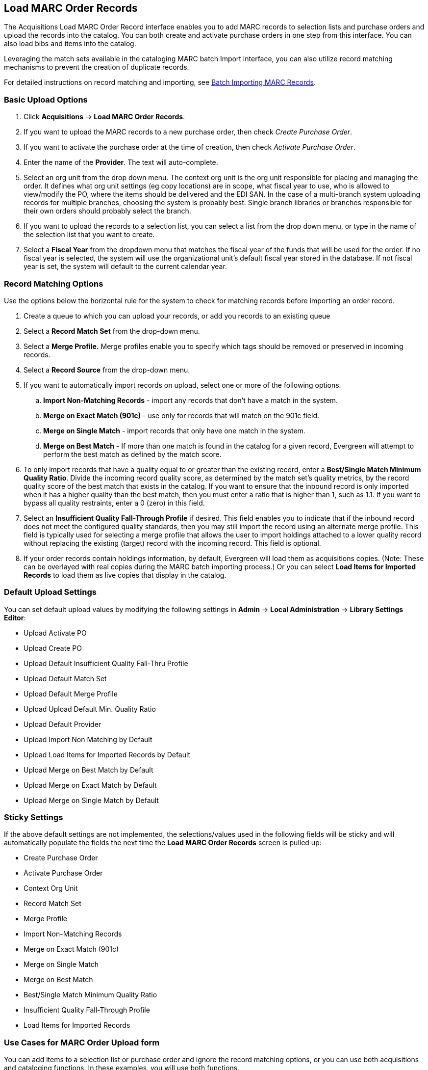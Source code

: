 Load MARC Order Records
-----------------------
The Acquisitions Load MARC Order Record interface enables you to add MARC
records to selection lists and purchase orders and upload the records into the
catalog.  You can both create and activate purchase orders in one step from this
interface. You can also load bibs and items into the catalog.

Leveraging the match sets available in the cataloging MARC batch Import
interface, you can also utilize record matching mechanisms to prevent the
creation of duplicate records. 

For detailed instructions on record matching and importing, see
<<batchimport, Batch Importing MARC Records>>.

Basic Upload Options
~~~~~~~~~~~~~~~~~~~~
. Click *Acquisitions* -> *Load MARC Order Records*.
. If you want to upload the MARC records to a new purchase order, then
check _Create Purchase Order_.
. If you want to activate the purchase order at the time of creation, then
check _Activate Purchase Order_.
. Enter the name of the *Provider*. The text will auto-complete.
. Select an org unit from the drop down menu. The context org unit is the org
unit responsible for placing and managing the order. It defines what org unit
settings (eg copy locations) are in scope, what fiscal year to use, who is
allowed to view/modify the PO, where the items should be delivered and the EDI
SAN. In the case of a multi-branch system uploading records for multiple
branches, choosing the system is probably best. Single branch libraries or 
branches responsible for their own orders should probably select the branch.
. If you want to upload the records to a selection list, you can select a list
from the drop down menu, or type in the name of the selection list that you
want to create.
. Select a *Fiscal Year* from the dropdown menu that matches the fiscal year
of the funds that will be used for the order. If no fiscal year is selected, the
system will use the organizational unit's default fiscal year stored in the
database. If not fiscal year is set, the system will default to the current
calendar year.

Record Matching Options
~~~~~~~~~~~~~~~~~~~~~~~
Use the options below the horizontal rule for the system to check for matching
records before importing an order record.

. Create a queue to which you can upload your records, or add you records to an existing queue
. Select a *Record Match Set* from the drop-down menu.
. Select a *Merge Profile.* Merge profiles enable you to specify which tags
should be removed or preserved in incoming records.
. Select a *Record Source* from the drop-down menu.
. If you want to automatically import records on upload, select one or more of
the following options.
  .. *Import Non-Matching Records* - import any records that don't have a match
  in the system.
  .. *Merge on Exact Match (901c)* - use only for records that will match on
  the 901c field.
  .. *Merge on Single Match* - import records that only have one match in the
  system.
  .. *Merge on Best Match* - If more than one match is found in the catalog for
  a given record, Evergreen will attempt to perform the best match as defined
  by the match score.
. To only import records that have a quality equal to or greater than the
existing record, enter a *Best/Single Match Minimum Quality Ratio*.  Divide the
incoming record quality score, as determined by the match set's quality
metrics, by the record quality score of the best match that exists in the 
catalog. If you want to ensure that the inbound record is only imported when it
has a higher quality than the best match, then you must enter a ratio that is
higher than 1, such as 1.1. If you want to bypass all quality restraints, enter
a 0 (zero) in this field.
. Select an *Insufficient Quality Fall-Through Profile* if desired. This field
enables you to indicate that if the inbound record does not meet the
configured quality standards, then you may still import the record using an
alternate merge profile. This field is typically used for selecting a merge
profile that allows the user to import holdings attached to a lower quality
record without replacing the existing (target) record with the incoming record.
This field is optional.
. If your order records contain holdings information, by default, Evergreen 
will load them as acquisitions copies. (Note: These can be overlayed with real copies
during the MARC batch importing process.) Or you can select *Load Items for
Imported Records* to load them as live copies that display in the catalog.

Default Upload Settings
~~~~~~~~~~~~~~~~~~~~~~~

You can set default upload values by modifying the following settings in
*Admin* -> *Local Administration* -> *Library Settings Editor*:

- Upload Activate PO
- Upload Create PO
- Upload Default Insufficient Quality Fall-Thru Profile
- Upload Default Match Set
- Upload Default Merge Profile
- Upload Upload Default Min. Quality Ratio
- Upload Default Provider
- Upload Import Non Matching by Default
- Upload Load Items for Imported Records by Default
- Upload Merge on Best Match by Default
- Upload Merge on Exact Match by Default
- Upload Merge on Single Match by Default

Sticky Settings
~~~~~~~~~~~~~~~

If the above default settings are not implemented, the selections/values used
in the following fields will be sticky and will automatically populate the
fields the next time the *Load MARC Order Records* screen is pulled up:

- Create Purchase Order
- Activate Purchase Order
- Context Org Unit
- Record Match Set
- Merge Profile
- Import Non-Matching Records
- Merge on Exact Match (901c)
- Merge on Single Match
- Merge on Best Match
- Best/Single Match Minimum Quality Ratio
- Insufficient Quality Fall-Through Profile
- Load Items for Imported Records

Use Cases for MARC Order Upload form
~~~~~~~~~~~~~~~~~~~~~~~~~~~~~~~~~~~~

You can add items to a selection list or purchase order and ignore the record 
matching options, or you can use both acquisitions and cataloging functions. In
these examples, you will use both functions.

*Example 1*
Using the Acquisitions MARC Batch Load interface, upload MARC records to a
selection list and import queue, and match queued records with existing catalog
records.

In this example, an acquisitions librarian has received a batch of MARC records
from a vendor. She will add the records to a selection list and a Vandelay
record queue.

A cataloger will later view the queue, edit the records, and import them into
the catalog.

. Click *Acquisitions -> Load MARC Order Records*
. Add MARC order records to a *Selection list* and/or a *Purchase Order.* 
Check the box to create a purchase order if desired.
. Select a *Provider* from the drop-down menu, or begin typing the code for the provider, and the field will auto-fill.
. Select a *Context Org Unit* from the drop down-menu, or begin typing the code
for the context org unit, and the field will auto-fill.
. Select a *Selection List* from the drop down menu, or begin typing the name
of the selection list.  You can create a new list, or the field will auto-fill.
. Create a new record import queue, or upload the records to an existing
queue.
. Select a *Record Match Set*.
. Browse your computer to find the MARC file, and click *Upload*.
+
image::media/Vandelay_Integration_into_Acquisitions1.jpg[Vandelay_Integration_into_Acquisitions1]
+
. The processed items appear at the bottom of the screen.
+
image::media/Vandelay_Integration_into_Acquisitions2.jpg[Vandelay_Integration_into_Acquisitions2]
. You can click the link(s) to access the selection list or the import queue.
Click the link to *View Selection List*.
. Look at the first line item.  The line item has not yet been linked to the
catalog, but it is linked to a record import queue.  Click the link to the
*queue* to examine the MARC record.
+
image::media/Vandelay_Integration_into_Acquisitions3.jpg[Vandelay_Integration_into_Acquisitions3]
. The batch import interface opens in a new tab.  The bibliographic records
appear in the queue. Records that have matches are identified in the queue. You
can edit these records and/or import them into the catalog, completing the
process.

image::media/Vandelay_Integration_into_Acquisitions4.jpg[Vandelay_Integration_into_Acquisitions4]

*Example 2*: Using the Acquisitions MARC Batch Load interface, upload MARC
records to a selection list, and use the Vandelay options to import the records
directly into the catalog.  The Vandelay options will enable you to match
incoming records with existing catalog records.

In this example, a librarian will add MARC records to a selection list, create
criteria for matching incoming and existing records, and import the matching
and non-matching records into the catalog.

. Click *Acquisitions* -> *Load MARC Order Records*
. Add MARC order records to a *Selection list* and/or a *Purchase Order.* 
Check the box to create a purchase order if desired.
. Select a *Provider* from the drop down menu, or begin typing the code for the
provider, and the field will auto-fill.
. Select a *Context Org Unit* from the drop down menu, or begin typing the code for the context org unit, and the field will auto-fill.
. Select a *Selection List* from the drop down menu, or begin typing the name
of the selection list.  You can create a new list, or the field will auto-fill.
. Create a new record import queue, or upload the records to an existing queue.
. Select a *Record Match Set*.
. Select *Merge Profile* -> *Match-Only Merge*.
. Check the boxes adjacent to *Import Non-Matching Records* and *Merge on Best
Match*.
.  Browse your computer to find the MARC file, and click *Upload*.
+
image::media/Vandelay_Integration_into_Acquisitions5.jpg[Vandelay_Integration_into_Acquisitions5]
+
. Click the link to *View Selection List*  Line items that do not match
existing catalog records on title and ISBN contain the link, *link to catalog*.
This link indicates that you could link the line item to a catalog record, but
currently, no match exists between the line item and catalog records.  Line
items that do have matching records in the catalog contain the link, *catalog*.
+
image::media/Vandelay_Integration_into_Acquisitions6.jpg[Vandelay_Integration_into_Acquisitions6]
+
. Click the *catalog* link to view the line item in the catalog.

*Permissions to use this Feature*

IMPORT_MARC - Using batch importer to create new bib records requires the
IMPORT_MARC permission (same as open-ils.cat.biblio.record.xml.import). If the
permission fails, the queued record will fail import and be stamped with a new
"import.record.perm_failure" import error

IMPORT_ACQ_LINEITEM_BIB_RECORD_UPLOAD -  This allows interfaces leveraging 
the batch importer, such as Acquisitions, to create a higher barrier to entry.
This permission prevents users from creating new bib records directly from the
ACQ vendor MARC file upload interface. 
